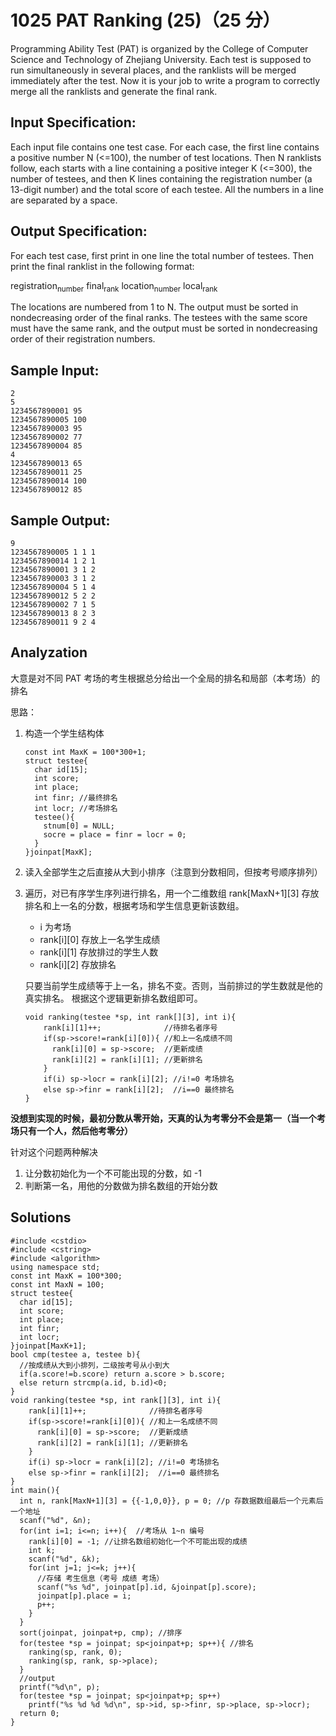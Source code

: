 * 1025 PAT Ranking (25)（25 分）
Programming Ability Test (PAT) is organized by the College of Computer Science and Technology of Zhejiang University. Each test is supposed to run simultaneously in several places, and the ranklists will be merged immediately after the test. Now it is your job to write a program to correctly merge all the ranklists and generate the final rank.

** Input Specification:

Each input file contains one test case. For each case, the first line contains a positive number N (<=100), the number of test locations. Then N ranklists follow, each starts with a line containing a positive integer K (<=300), the number of testees, and then K lines containing the registration number (a 13-digit number) and the total score of each testee. All the numbers in a line are separated by a space.

** Output Specification:

For each test case, first print in one line the total number of testees. Then print the final ranklist in the following format:

registration_number final_rank location_number local_rank

The locations are numbered from 1 to N. The output must be sorted in nondecreasing order of the final ranks. The testees with the same score must have the same rank, and the output must be sorted in nondecreasing order of their registration numbers.

** Sample Input:
#+BEGIN_SRC text
2
5
1234567890001 95
1234567890005 100
1234567890003 95
1234567890002 77
1234567890004 85
4
1234567890013 65
1234567890011 25
1234567890014 100
1234567890012 85
#+END_SRC
** Sample Output:
#+BEGIN_SRC text
9
1234567890005 1 1 1
1234567890014 1 2 1
1234567890001 3 1 2
1234567890003 3 1 2
1234567890004 5 1 4
1234567890012 5 2 2
1234567890002 7 1 5
1234567890013 8 2 3
1234567890011 9 2 4
#+END_SRC
** Analyzation

大意是对不同 PAT 考场的考生根据总分给出一个全局的排名和局部（本考场）的排名

思路：

1) 构造一个学生结构体
   #+BEGIN_SRC c++
const int MaxK = 100*300+1;
struct testee{
  char id[15];
  int score;
  int place;
  int finr; //最终排名
  int locr; //考场排名
  testee(){
    stnum[0] = NULL;
    socre = place = finr = locr = 0;
  }
}joinpat[MaxK];
#+END_SRC
2) 读入全部学生之后直接从大到小排序（注意到分数相同，但按考号顺序排列）
3) 遍历，对已有序学生序列进行排名，用一个二维数组 rank[MaxN+1][3] 存放排名和上一名的分数，根据考场和学生信息更新该数组。
  - i 为考场
  - rank[i][0] 存放上一名学生成绩
  - rank[i][1] 存放排过的学生人数
  - rank[i][2] 存放排名
  只要当前学生成绩等于上一名，排名不变。否则，当前排过的学生数就是他的真实排名。
  根据这个逻辑更新排名数组即可。
  #+BEGIN_SRC c++
void ranking(testee *sp, int rank[][3], int i){
    rank[i][1]++;              //待排名者序号
    if(sp->score!=rank[i][0]){ //和上一名成绩不同
      rank[i][0] = sp->score;  //更新成绩
      rank[i][2] = rank[i][1]; //更新排名
    }
    if(i) sp->locr = rank[i][2]; //i!=0 考场排名
    else sp->finr = rank[i][2];  //i==0 最终排名
}
  #+END_SRC
*没想到实现的时候，最初分数从零开始，天真的认为考零分不会是第一（当一个考场只有一个人，然后他考零分）*

针对这个问题两种解决
1. 让分数初始化为一个不可能出现的分数，如 -1
2. 判断第一名，用他的分数做为排名数组的开始分数
** Solutions
#+BEGIN_SRC c++
#include <cstdio>
#include <cstring>
#include <algorithm>
using namespace std;
const int MaxK = 100*300;
const int MaxN = 100;
struct testee{
  char id[15];
  int score;
  int place;
  int finr;
  int locr;
}joinpat[MaxK+1];
bool cmp(testee a, testee b){
  //按成绩从大到小排列，二级按考号从小到大
  if(a.score!=b.score) return a.score > b.score;
  else return strcmp(a.id, b.id)<0;
}
void ranking(testee *sp, int rank[][3], int i){
    rank[i][1]++;              //待排名者序号
    if(sp->score!=rank[i][0]){ //和上一名成绩不同
      rank[i][0] = sp->score;  //更新成绩
      rank[i][2] = rank[i][1]; //更新排名
    }
    if(i) sp->locr = rank[i][2]; //i!=0 考场排名
    else sp->finr = rank[i][2];  //i==0 最终排名
}
int main(){
  int n, rank[MaxN+1][3] = {{-1,0,0}}, p = 0; //p 存数据数组最后一个元素后一个地址
  scanf("%d", &n);
  for(int i=1; i<=n; i++){  //考场从 1~n 编号
    rank[i][0] = -1; //让排名数组初始化一个不可能出现的成绩
    int k;
    scanf("%d", &k);
    for(int j=1; j<=k; j++){
      //存储 考生信息（考号 成绩 考场）
      scanf("%s %d", joinpat[p].id, &joinpat[p].score);
      joinpat[p].place = i;
      p++;
    }
  }
  sort(joinpat, joinpat+p, cmp); //排序
  for(testee *sp = joinpat; sp<joinpat+p; sp++){ //排名
    ranking(sp, rank, 0);
    ranking(sp, rank, sp->place);
  }
  //output
  printf("%d\n", p);
  for(testee *sp = joinpat; sp<joinpat+p; sp++)
    printf("%s %d %d %d\n", sp->id, sp->finr, sp->place, sp->locr);
  return 0;
}
#+END_SRC

